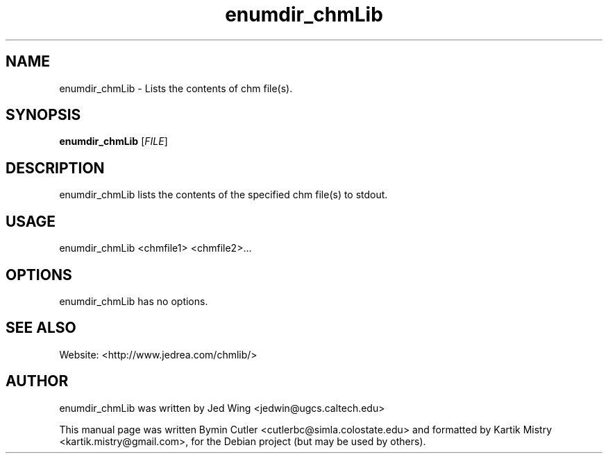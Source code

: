 .TH enumdir_chmLib 1 "2007-04-05" "" ""
.SH NAME
enumdir_chmLib \- Lists the contents of chm file(s).
.SH SYNOPSIS
.B enumdir_chmLib
[\fIFILE\fR]
.SH DESCRIPTION
.PP
enumdir_chmLib lists the contents of the specified chm file(s) to stdout.
.PP
.SH USAGE
enumdir_chmLib <chmfile1> <chmfile2>...
.SH OPTIONS
enumdir_chmLib has no options.
.SH SEE ALSO
Website: <http://www.jedrea.com/chmlib/>
.SH AUTHOR
enumdir_chmLib was written by Jed Wing <jedwin@ugcs.caltech.edu>
.PP
This manual page was written Bymin Cutler <cutlerbc@simla.colostate.edu> and
formatted by Kartik Mistry <kartik.mistry@gmail.com>, for the Debian project
(but may be used by others).
